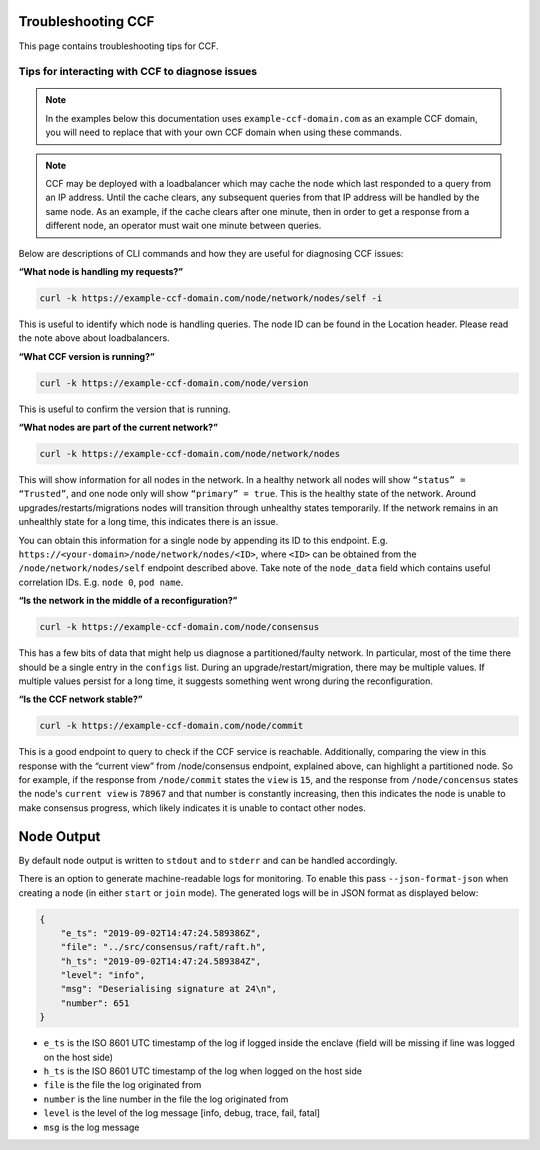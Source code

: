 Troubleshooting CCF
===================

This page contains troubleshooting tips for CCF.

Tips for interacting with CCF to diagnose issues
------------------------------------------------
.. note:: In the examples below this documentation uses ``example-ccf-domain.com`` as an example CCF domain, you will need to replace that with your own CCF domain when using these commands. 

.. note:: CCF may be deployed with a loadbalancer which may cache the node which last responded to a query from an IP address. Until the cache clears, any subsequent queries from that IP address will be handled by the same node. As an example, if the cache clears after one minute, then in order to get a response from a different node, an operator must wait one minute between queries.  

Below are descriptions of CLI commands and how they are useful for diagnosing CCF issues:

**“What node is handling my requests?”**

.. code-block:: bash 

    curl -k https://example-ccf-domain.com/node/network/nodes/self -i

This is useful to identify which node is handling queries. The node ID can be found in the Location header. Please read the note above about loadbalancers.

**“What CCF version is running?”**

.. code-block:: bash

    curl -k https://example-ccf-domain.com/node/version

This is useful to confirm the version that is running.

**“What nodes are part of the current network?”**

.. code-block:: bash

    curl -k https://example-ccf-domain.com/node/network/nodes

This will show information for all nodes in the network. In a healthy network all nodes will show ``“status” = “Trusted”``, and one node only will show ``“primary” = true``. This is the healthy state of the network. 
Around upgrades/restarts/migrations nodes will transition through unhealthy states temporarily. If the network remains in an unhealthly state for a long time, this indicates there is an issue. 

You can obtain this information for a single node by appending its ID to this endpoint. E.g. ``https://<your-domain>/node/network/nodes/<ID>``, where ``<ID>`` can be obtained from the ``/node/network/nodes/self`` endpoint described above. Take note of the ``node_data`` field which contains useful correlation IDs. E.g. ``node 0``, ``pod name``.

**“Is the network in the middle of a reconfiguration?”**

.. code-block:: bash

    curl -k https://example-ccf-domain.com/node/consensus

This has a few bits of data that might help us diagnose a partitioned/faulty network. In particular, most of the time there should be a single entry in the ``configs`` list. During an upgrade/restart/migration, there may be multiple values. If multiple values persist for a long time, it suggests something went wrong during the reconfiguration.

**“Is the CCF network stable?”**

.. code-block:: bash

    curl -k https://example-ccf-domain.com/node/commit

This is a good endpoint to query to check if the CCF service is reachable. Additionally, comparing the view in this response with the “current view” from /node/consensus endpoint, explained above, can highlight a partitioned node. So for example, if the response from ``/node/commit`` states the ``view`` is ``15``, and the response from ``/node/concensus`` states the node's ``current view`` is ``78967`` and that number is constantly increasing, then this indicates the node is unable to make consensus progress, which likely indicates it is unable to contact other nodes. 


Node Output
===========

By default node output is written to ``stdout`` and to ``stderr`` and can be handled accordingly.

There is an option to generate machine-readable logs for monitoring. To enable this pass ``--json-format-json`` when creating a node (in either ``start`` or ``join`` mode). The generated logs will be in JSON format as displayed below:

.. code-block:: json

    {
        "e_ts": "2019-09-02T14:47:24.589386Z",
        "file": "../src/consensus/raft/raft.h",
        "h_ts": "2019-09-02T14:47:24.589384Z",
        "level": "info",
        "msg": "Deserialising signature at 24\n",
        "number": 651
    }

- ``e_ts`` is the ISO 8601 UTC timestamp of the log if logged inside the enclave (field will be missing if line was logged on the host side)
- ``h_ts`` is the ISO 8601 UTC timestamp of the log when logged on the host side
- ``file`` is the file the log originated from
- ``number`` is the line number in the file the log originated from
- ``level`` is the level of the log message [info, debug, trace, fail, fatal]
- ``msg`` is the log message